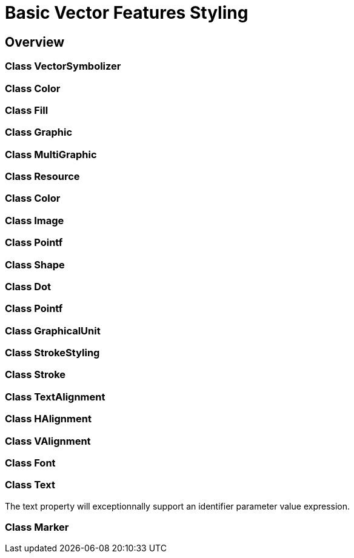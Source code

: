 = Basic Vector Features Styling

== Overview

=== Class VectorSymbolizer
=== Class Color
=== Class Fill
=== Class Graphic
=== Class MultiGraphic
=== Class Resource
=== Class Color
=== Class Image
=== Class Pointf    
=== Class Shape
=== Class Dot
=== Class Pointf
=== Class GraphicalUnit
=== Class StrokeStyling
=== Class Stroke
=== Class TextAlignment
=== Class HAlignment
=== Class VAlignment
=== Class Font
=== Class Text

The text property will exceptionnally support an identifier parameter value expression.

=== Class Marker


